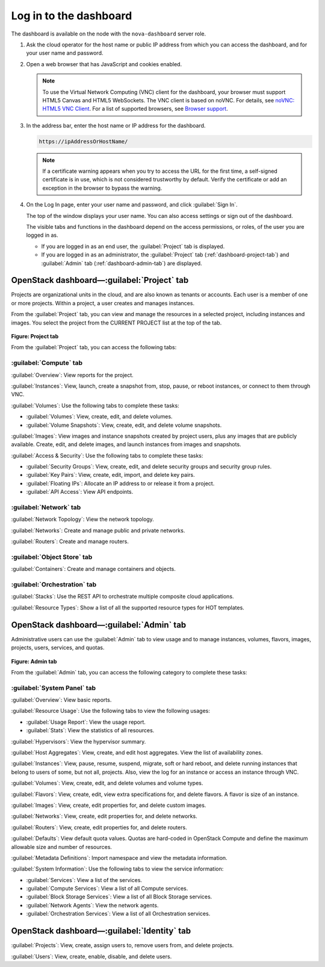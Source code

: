 Log in to the dashboard
-----------------------

The dashboard is available on the node with the ``nova-dashboard``
server role.

#. Ask the cloud operator for the host name or public IP address from
   which you can access the dashboard, and for your user name and
   password.

#. Open a web browser that has JavaScript and cookies enabled.

   .. note::

      To use the Virtual Network Computing (VNC) client for the dashboard,
      your browser must support HTML5 Canvas and HTML5 WebSockets. The VNC
      client is based on noVNC. For details, see `noVNC: HTML5 VNC
      Client <https://github.com/kanaka/noVNC/blob/master/README.md>`__.
      For a list of supported browsers, see `Browser
      support <https://github.com/kanaka/noVNC/wiki/Browser-support>`__.

#. In the address bar, enter the host name or IP address for the
   dashboard.

   .. code::

       https://ipAddressOrHostName/

   .. note::

      If a certificate warning appears when you try to access the URL for
      the first time, a self-signed certificate is in use, which is not
      considered trustworthy by default. Verify the certificate or add an
      exception in the browser to bypass the warning.

#. On the Log In page, enter your user name and password, and click
   :guilabel:`Sign In`.

   The top of the window displays your user name. You can also access
   settings or sign out of the dashboard.

   The visible tabs and functions in the dashboard depend on the access
   permissions, or roles, of the user you are logged in as.

   * If you are logged in as an end user, the :guilabel:`Project` tab is
     displayed.

   * If you are logged in as an administrator, the :guilabel:`Project` tab
     (:ref:`dashboard-project-tab`) and :guilabel:`Admin` tab
     (:ref:`dashboard-admin-tab`) are displayed.


.. _dashboard-project-tab:

OpenStack dashboard—:guilabel:`Project` tab
~~~~~~~~~~~~~~~~~~~~~~~~~~~~~~~~~~~~~~~~~~~

Projects are organizational units in the cloud, and are also known as
tenants or accounts. Each user is a member of one or more projects.
Within a project, a user creates and manages instances.

From the :guilabel:`Project` tab, you can view and manage the resources in a
selected project, including instances and images. You select the project
from the CURRENT PROJECT list at the top of the tab.

.. figure:: figures/dashboard-project-tab.png

**Figure: Project tab**

From the :guilabel:`Project` tab, you can access the following tabs:

-----------------------
:guilabel:`Compute` tab
-----------------------

:guilabel:`Overview`: View reports for the project.

:guilabel:`Instances`: View, launch, create a snapshot from, stop, pause, or
reboot instances, or connect to them through VNC.

:guilabel:`Volumes`: Use the following tabs to complete these tasks:

* :guilabel:`Volumes`: View, create, edit, and delete volumes.

* :guilabel:`Volume Snapshots`: View, create, edit, and delete volume
  snapshots.

:guilabel:`Images`: View images and instance snapshots created by project
users, plus any images that are publicly available. Create, edit, and delete
images, and launch instances from images and snapshots.

:guilabel:`Access & Security`: Use the following tabs to complete these tasks:

* :guilabel:`Security Groups`: View, create, edit, and delete security groups
  and security group rules.

* :guilabel:`Key Pairs`: View, create, edit, import, and delete key pairs.

* :guilabel:`Floating IPs`: Allocate an IP address to or release it from a
  project.

* :guilabel:`API Access`: View API endpoints.

-----------------------
:guilabel:`Network` tab
-----------------------

:guilabel:`Network Topology`: View the network topology.

:guilabel:`Networks`: Create and manage public and private networks.

:guilabel:`Routers`: Create and manage routers.

----------------------------
:guilabel:`Object Store` tab
----------------------------

:guilabel:`Containers`: Create and manage containers and objects.

-----------------------------
:guilabel:`Orchestration` tab
-----------------------------

:guilabel:`Stacks`: Use the REST API to orchestrate multiple composite cloud
applications.

:guilabel:`Resource Types`: Show a list of all the supported resource types
for HOT templates.

.. _dashboard-admin-tab:

OpenStack dashboard—:guilabel:`Admin` tab
~~~~~~~~~~~~~~~~~~~~~~~~~~~~~~~~~~~~~~~~~

Administrative users can use the :guilabel:`Admin` tab to view usage and to
manage instances, volumes, flavors, images, projects, users, services, and
quotas.


.. figure:: figures/dashboard_admin_project_tab.png

**Figure: Admin tab**

From the :guilabel:`Admin` tab, you can access the following category
to complete these tasks:

----------------------------
:guilabel:`System Panel` tab
----------------------------

:guilabel:`Overview`: View basic reports.

:guilabel:`Resource Usage`: Use the following tabs to view the following
usages:

* :guilabel:`Usage Report`: View the usage report.

* :guilabel:`Stats`: View the statistics of all resources.

:guilabel:`Hypervisors`: View the hypervisor summary.

:guilabel:`Host Aggregates`: View, create, and edit host aggregates. View the
list of availability zones.

:guilabel:`Instances`: View, pause, resume, suspend, migrate, soft or hard
reboot, and delete running instances that belong to users of some, but not all,
projects. Also, view the log for an instance or access an instance through VNC.

:guilabel:`Volumes`: View, create, edit, and delete volumes and volume types.

:guilabel:`Flavors`: View, create, edit, view extra specifications for, and
delete flavors. A flavor is size of an instance.

:guilabel:`Images`: View, create, edit properties for, and delete custom
images.

:guilabel:`Networks`: View, create, edit properties for, and delete networks.

:guilabel:`Routers`: View, create, edit properties for, and delete routers.

:guilabel:`Defaults`: View default quota values. Quotas are hard-coded in
OpenStack Compute and define the maximum allowable size and number of
resources.

:guilabel:`Metadata Definitions`: Import namespace and view the metadata
information.

:guilabel:`System Information`: Use the following tabs to view the service
information:

* :guilabel:`Services`: View a list of the services.

* :guilabel:`Compute Services`: View a list of all Compute services.

* :guilabel:`Block Storage Services`: View a list of all Block Storage
  services.

* :guilabel:`Network Agents`: View the network agents.

* :guilabel:`Orchestration Services`: View a list of all Orchestration
  services.

OpenStack dashboard—:guilabel:`Identity` tab
~~~~~~~~~~~~~~~~~~~~~~~~~~~~~~~~~~~~~~~~~~~~

:guilabel:`Projects`: View, create, assign users to, remove users from, and
delete projects.

:guilabel:`Users`: View, create, enable, disable, and delete users.
